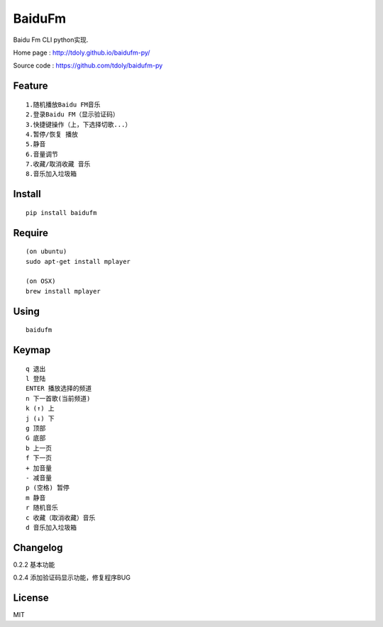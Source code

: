 BaiduFm
=======

|demo 3|

Baidu Fm CLI python实现.

Home page : http://tdoly.github.io/baidufm-py/

Source code : https://github.com/tdoly/baidufm-py

Feature
-------

::

    1.随机播放Baidu FM音乐
    2.登录Baidu FM（显示验证码）
    3.快捷键操作（上，下选择切歌...）
    4.暂停/恢复 播放
    5.静音
    6.音量调节
    7.收藏/取消收藏 音乐
    8.音乐加入垃圾箱

Install
-------

::

    pip install baidufm

Require
-------

::

    (on ubuntu)
    sudo apt-get install mplayer

    (on OSX)
    brew install mplayer

Using
-----

::

    baidufm

Keymap
------
::

    q 退出
    l 登陆
    ENTER 播放选择的频道
    n 下一首歌(当前频道)
    k (↑) 上
    j (↓) 下
    g 顶部
    G 底部
    b 上一页
    f 下一页
    + 加音量
    - 减音量
    p (空格) 暂停
    m 静音
    r 随机音乐
    c 收藏（取消收藏）音乐
    d 音乐加入垃圾箱

Changelog
---------

0.2.2 基本功能

0.2.4 添加验证码显示功能，修复程序BUG

|demo 2|

License
-------

MIT

.. |demo 1| image:: http://blog.tdoly.com/baidufm-py/images/1.png
   :height: 451
   :width: 585
   :alt: demo
   :target: https://github.com/tdoly/baidufm-py
.. |demo 2| image:: http://blog.tdoly.com/baidufm-py/images/2.png
   :height: 451
   :width: 585
   :alt: demo
   :target: https://github.com/tdoly/baidufm-py
.. |demo 3| image:: http://blog.tdoly.com/baidufm-py/images/3.png
   :height: 451
   :width: 585
   :alt: demo
   :target: https://github.com/tdoly/baidufm-py
